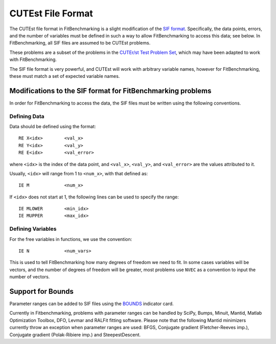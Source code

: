 ====================
 CUTEst File Format
====================

The CUTEst file format in FitBenchmarking is a slight modification of the
`SIF format <http://www.numerical.rl.ac.uk/lancelot/sif/sif.html>`_.
Specifically, the data points, errors, and the number of variables
must be defined in such a way to allow FitBenchmarking to access this data; see below.
In FitBenchmarking, all SIF files are assumed to be CUTEst problems.

These problems are a subset of the problems in the
`CUTEr/st Test Problem Set <http://www.cuter.rl.ac.uk/Problems/mastsif.shtml>`_,
which may have been adapted to work with FitBenchmarking.

The SIF file format is very powerful, and CUTEst will work with arbitrary
variable names, however for FitBenchmarking, these must match a set of expected
variable names.

Modifications to the SIF format for FitBenchmarking problems
============================================================

In order for FitBenchmarking to access the data, the SIF files must
be written using the following conventions.

Defining Data
-------------

Data should be defined using the format::

     RE X<idx>        <val_x>
     RE Y<idx>        <val_y>
     RE E<idx>        <val_error>

where ``<idx>`` is the index of the data point, and ``<val_x>``, ``<val_y>``,
and ``<val_error>`` are the values attributed to it.

Usually, ``<idx>`` will range from 1 to ``<num_x>``, with that defined as::

     IE M             <num_x>

If ``<idx>`` does not start at 1, the following lines can be used to specify
the range::

     IE MLOWER        <min_idx>
     IE MUPPER        <max_idx>

Defining Variables
------------------

For the free variables in functions, we use the convention::

     IE N             <num_vars>

This is used to tell FitBenchmarking how many degrees of freedom we need to
fit.
In some cases variables will be vectors, and the number of degrees of freedom
will be greater, most problems use ``NVEC`` as a convention to input the number
of vectors.

Support for Bounds
==================

Parameter ranges can be added to SIF files using the `BOUNDS <https://www.numerical.rl.ac.uk/lancelot/sif/node26.html>`_
indicator card.

Currently in Fitbenchmarking, problems with parameter ranges can be handled by SciPy, Bumps, Minuit, Mantid,
Matlab Optimization Toolbox, DFO, Levmar and RALFit fitting software. Please note that the following Mantid
minimizers currently throw an exception when parameter ranges are used: BFGS, Conjugate gradient
(Fletcher-Reeves imp.), Conjugate gradient (Polak-Ribiere imp.) and SteepestDescent.